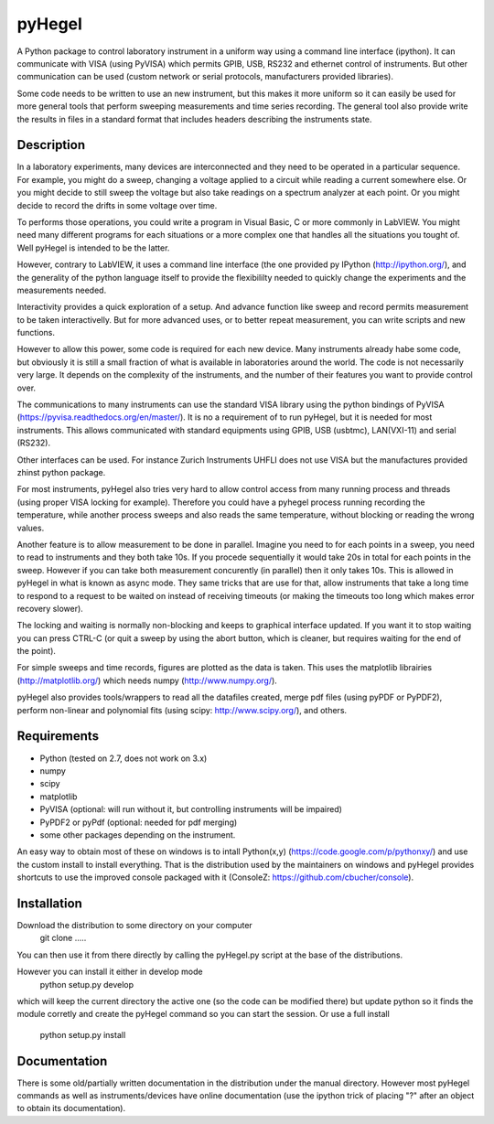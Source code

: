 pyHegel
=======

A Python package to control laboratory instrument in a uniform way using a
command line interface (ipython).
It can communicate with VISA (using PyVISA) which permits GPIB, USB,
RS232 and ethernet control of instruments. But other communication can
be used (custom network or serial protocols, manufacturers provided libraries).

Some code needs to be written to use an new instrument, but this makes it more
uniform so it can easily be used for more general tools that perform sweeping
measurements and time series recording. The general tool also provide write the
results in files in a standard format that includes headers describing the instruments
state.

Description
-----------

In a laboratory experiments, many devices are interconnected and they need to
be operated in a particular sequence. For example, you might do a sweep, changing a
voltage applied to a circuit while reading a current somewhere else. Or you might decide
to still sweep the voltage but also take readings on a spectrum analyzer at each point.
Or you might decide to record the drifts in some voltage over time.

To performs those operations, you could write a program in Visual Basic, C or more commonly
in LabVIEW. You might need many different programs for each situations or a more complex
one that handles all the situations you tought of. Well pyHegel is intended to be the latter.

However, contrary to LabVIEW, it uses a command line interface (the one provided py
IPython (http://ipython.org/), and the generality of the python language itself to provide the
flexibililty needed to quickly change the experiments and the measurements needed.

Interactivity provides a quick exploration of a setup. And advance function like
sweep and record permits measurement to be taken interactivelly. But for more advanced
uses, or to better repeat measurement, you can write scripts and new functions.

However to allow this power, some code is required for each new device. Many instruments
already habe some code, but obviously it is still a small fraction of what is available
in laboratories around the world. The code is not necessarily very large. It depends on the
complexity of the instruments, and the number of their features you want to provide control over.

The communications to many instruments can use the standard VISA library using the python
bindings of PyVISA (https://pyvisa.readthedocs.org/en/master/). It is no a requirement of
to run pyHegel, but it is needed for most instruments. This allows communicated with standard
equipments using GPIB, USB (usbtmc), LAN(VXI-11) and serial (RS232).

Other interfaces can be used. For instance Zurich Instruments UHFLI does not use VISA but
the manufactures provided zhinst python package.

For most instruments, pyHegel also tries very hard to allow control access from many running
process and threads (using proper VISA locking for example). Therefore you could have a pyhegel
process running recording the temperature, while another process sweeps and also reads the
same temperature, without blocking or reading the wrong values.

Another feature is to allow measurement to be done in parallel. Imagine you need to for each
points in a sweep, you need to read to instruments and they both take 10s. If you procede
sequentially it would take 20s in total for each points in the sweep. However if you can
take both measurement concurently (in parallel) then it only takes 10s. This is allowed in pyHegel
in what is known as async mode. They same tricks that are use for that, allow instruments
that take a long time to respond to a request to be waited on instead of receiving timeouts
(or making the timeouts too long which makes error recovery slower).

The locking and waiting is normally non-blocking and keeps to graphical interface updated.
If you want it to stop waiting you can press CTRL-C (or quit a sweep by using the abort button,
which is cleaner, but requires waiting for the end of the point).

For simple sweeps and time records, figures are plotted as the data is taken. This uses the
matplotlib librairies (http://matplotlib.org/) which needs numpy (http://www.numpy.org/).

pyHegel also provides tools/wrappers to read all the datafiles created, merge pdf
files (using pyPDF or PyPDF2), perform non-linear and polynomial fits (using scipy: http://www.scipy.org/), and others.

Requirements
------------

- Python (tested on 2.7, does not work on 3.x)
- numpy
- scipy
- matplotlib
- PyVISA (optional: will run without it, but controlling instruments will be impaired)
- PyPDF2 or pyPdf (optional: needed for pdf merging)
- some other packages depending on the instrument.

An easy way to obtain most of these on windows is to intall Python(x,y) (https://code.google.com/p/pythonxy/)
and use the custom install to install everything. That is the distribution used by the maintainers on windows
and pyHegel provides shortcuts to use the improved console packaged with it (ConsoleZ: https://github.com/cbucher/console).


Installation
--------------

Download the distribution to some directory on your computer
 git clone .....

You can then use it from there directly by calling the pyHegel.py script at the base of the
distributions.

However you can install it either in develop mode
  python setup.py develop
which will keep the current directory the active one (so the code can be
modified there) but update python so it finds the module corretly and
create the pyHegel command so you can start the session. Or use a full
install
  python setup.py install

Documentation
--------------

There is some old/partially written documentation in the distribution under
the manual directory. However most pyHegel commands as well as instruments/devices
have online documentation (use the ipython trick of placing "?" after an object
to obtain its documentation).
